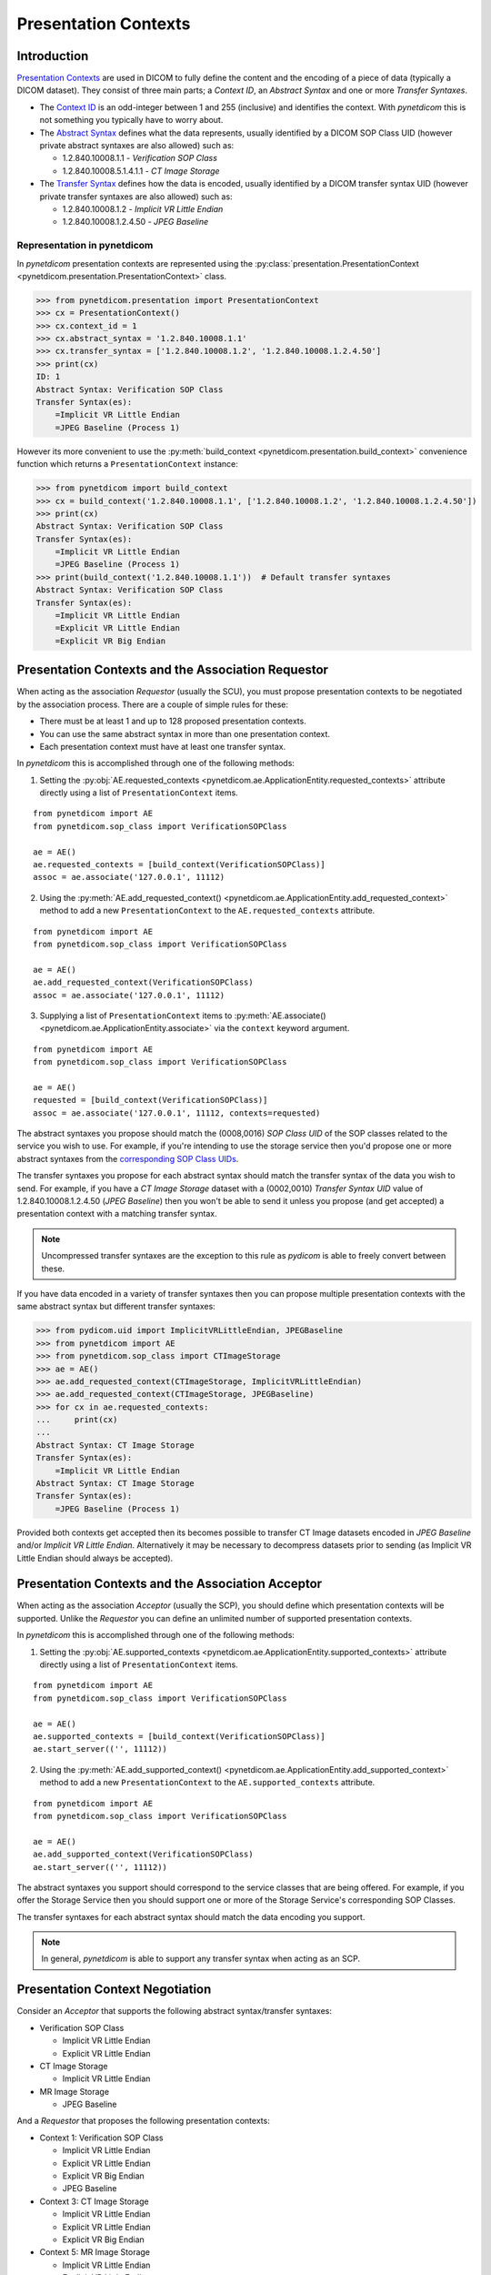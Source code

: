 .. _user_presentation:

Presentation Contexts
---------------------

Introduction
............

`Presentation Contexts <http://dicom.nema.org/medical/dicom/current/output/chtml/part08/chapter_7.html#sect_7.1.1.13>`_
are used in DICOM to fully define the content and the
encoding of a piece of data (typically a DICOM dataset). They consist of three
main parts; a *Context ID*, an *Abstract Syntax* and one or more
*Transfer Syntaxes*.

* The `Context ID <http://dicom.nema.org/medical/dicom/current/output/chtml/part08/sect_9.3.2.2.html>`_
  is an odd-integer between 1 and 255 (inclusive) and
  identifies the context. With *pynetdicom* this is not something you typically
  have to worry about.
* The `Abstract Syntax <http://dicom.nema.org/medical/dicom/current/output/chtml/part08/chapter_B.html>`_
  defines what the data represents, usually identified by
  a DICOM SOP Class UID (however private abstract syntaxes are also allowed)
  such as:

  - 1.2.840.10008.1.1 - *Verification SOP Class*
  - 1.2.840.10008.5.1.4.1.1 - *CT Image Storage*
* The `Transfer Syntax <http://dicom.nema.org/medical/dicom/current/output/chtml/part05/chapter_10.html>`_
  defines how the data is encoded, usually identified by
  a DICOM transfer syntax UID (however private transfer syntaxes are also
  allowed) such as:

  - 1.2.840.10008.1.2 - *Implicit VR Little Endian*
  - 1.2.840.10008.1.2.4.50 - *JPEG Baseline*


Representation in pynetdicom
~~~~~~~~~~~~~~~~~~~~~~~~~~~~

In *pynetdicom* presentation contexts are represented using the
:py:class:`presentation.PresentationContext <pynetdicom.presentation.PresentationContext>`
class.

>>> from pynetdicom.presentation import PresentationContext
>>> cx = PresentationContext()
>>> cx.context_id = 1
>>> cx.abstract_syntax = '1.2.840.10008.1.1'
>>> cx.transfer_syntax = ['1.2.840.10008.1.2', '1.2.840.10008.1.2.4.50']
>>> print(cx)
ID: 1
Abstract Syntax: Verification SOP Class
Transfer Syntax(es):
    =Implicit VR Little Endian
    =JPEG Baseline (Process 1)

However its more convenient to use the
:py:meth:`build_context <pynetdicom.presentation.build_context>`
convenience function which returns a ``PresentationContext`` instance:

>>> from pynetdicom import build_context
>>> cx = build_context('1.2.840.10008.1.1', ['1.2.840.10008.1.2', '1.2.840.10008.1.2.4.50'])
>>> print(cx)
Abstract Syntax: Verification SOP Class
Transfer Syntax(es):
    =Implicit VR Little Endian
    =JPEG Baseline (Process 1)
>>> print(build_context('1.2.840.10008.1.1'))  # Default transfer syntaxes
Abstract Syntax: Verification SOP Class
Transfer Syntax(es):
    =Implicit VR Little Endian
    =Explicit VR Little Endian
    =Explicit VR Big Endian


Presentation Contexts and the Association Requestor
...................................................

When acting as the association *Requestor* (usually the SCU), you must propose
presentation contexts to be negotiated by the
association process. There are a couple of simple rules for these:

* There must be at least 1 and up to 128 proposed presentation contexts.
* You can use the same abstract syntax in more than one presentation context.
* Each presentation context must have at least one transfer syntax.

In *pynetdicom* this is accomplished through one of the following methods:

1. Setting the :py:obj:`AE.requested_contexts <pynetdicom.ae.ApplicationEntity.requested_contexts>`
   attribute directly using a list of ``PresentationContext`` items.

::

    from pynetdicom import AE
    from pynetdicom.sop_class import VerificationSOPClass

    ae = AE()
    ae.requested_contexts = [build_context(VerificationSOPClass)]
    assoc = ae.associate('127.0.0.1', 11112)


2. Using the
   :py:meth:`AE.add_requested_context() <pynetdicom.ae.ApplicationEntity.add_requested_context>`
   method to add a new ``PresentationContext`` to the
   ``AE.requested_contexts`` attribute.

::

    from pynetdicom import AE
    from pynetdicom.sop_class import VerificationSOPClass

    ae = AE()
    ae.add_requested_context(VerificationSOPClass)
    assoc = ae.associate('127.0.0.1', 11112)

3. Supplying a list of ``PresentationContext`` items to
   :py:meth:`AE.associate() <pynetdicom.ae.ApplicationEntity.associate>`
   via the ``context`` keyword argument.

::

    from pynetdicom import AE
    from pynetdicom.sop_class import VerificationSOPClass

    ae = AE()
    requested = [build_context(VerificationSOPClass)]
    assoc = ae.associate('127.0.0.1', 11112, contexts=requested)


The abstract syntaxes you propose should match the (0008,0016) *SOP Class UID*
of the SOP classes related to the service you wish to use. For example, if
you're intending to use the storage service then you'd propose one or more
abstract syntaxes from the `corresponding SOP Class UIDs
<http://dicom.nema.org/medical/dicom/current/output/chtml/part04/sect_B.5.html>`_.

The transfer syntaxes you propose for each abstract syntax should match the
transfer syntax of the data you wish to send. For example, if you have
a *CT Image Storage* dataset with a (0002,0010) *Transfer Syntax UID* value of
1.2.840.10008.1.2.4.50 (*JPEG Baseline*) then you won't be able to send it
unless you propose (and get accepted) a presentation context with a matching
transfer syntax.

.. note::
   Uncompressed transfer syntaxes are the exception to this rule as
   *pydicom* is able to freely convert between these.

If you have data encoded in a variety of transfer syntaxes then you can propose
multiple presentation contexts with the same abstract syntax but different
transfer syntaxes:

>>> from pydicom.uid import ImplicitVRLittleEndian, JPEGBaseline
>>> from pynetdicom import AE
>>> from pynetdicom.sop_class import CTImageStorage
>>> ae = AE()
>>> ae.add_requested_context(CTImageStorage, ImplicitVRLittleEndian)
>>> ae.add_requested_context(CTImageStorage, JPEGBaseline)
>>> for cx in ae.requested_contexts:
...     print(cx)
...
Abstract Syntax: CT Image Storage
Transfer Syntax(es):
    =Implicit VR Little Endian
Abstract Syntax: CT Image Storage
Transfer Syntax(es):
    =JPEG Baseline (Process 1)

Provided both contexts get accepted then its becomes possible to transfer CT
Image datasets encoded in *JPEG Baseline* and/or *Implicit VR Little Endian*.
Alternatively it may be necessary to decompress datasets prior to sending (as
Implicit VR Little Endian should always be accepted).


Presentation Contexts and the Association Acceptor
..................................................

When acting as the association *Acceptor* (usually the SCP), you should define
which presentation contexts will be supported. Unlike the *Requestor* you can
define an unlimited number of supported presentation contexts.

In *pynetdicom* this is accomplished through one of the following methods:

1. Setting the :py:obj:`AE.supported_contexts <pynetdicom.ae.ApplicationEntity.supported_contexts>`
   attribute directly using a list of ``PresentationContext`` items.

::

    from pynetdicom import AE
    from pynetdicom.sop_class import VerificationSOPClass

    ae = AE()
    ae.supported_contexts = [build_context(VerificationSOPClass)]
    ae.start_server(('', 11112))


2. Using the
   :py:meth:`AE.add_supported_context() <pynetdicom.ae.ApplicationEntity.add_supported_context>`
   method to add a new ``PresentationContext`` to the
   ``AE.supported_contexts`` attribute.

::

    from pynetdicom import AE
    from pynetdicom.sop_class import VerificationSOPClass

    ae = AE()
    ae.add_supported_context(VerificationSOPClass)
    ae.start_server(('', 11112))

The abstract syntaxes you support should correspond to the service classes that
are being offered. For example, if you offer the Storage Service then you should
support one or more of the Storage Service's corresponding SOP Classes.

The transfer syntaxes for each abstract syntax should match the data encoding
you support.

.. note::
   In general, *pynetdicom* is able to support any transfer syntax when
   acting as an SCP.


Presentation Context Negotiation
................................

Consider an *Acceptor* that supports the following abstract syntax/transfer
syntaxes:

* Verification SOP Class

  * Implicit VR Little Endian
  * Explicit VR Little Endian
* CT Image Storage

  * Implicit VR Little Endian

* MR Image Storage

  * JPEG Baseline

And a *Requestor* that proposes the following presentation contexts:

* Context 1: Verification SOP Class

  * Implicit VR Little Endian
  * Explicit VR Little Endian
  * Explicit VR Big Endian
  * JPEG Baseline
* Context 3:  CT Image Storage

  * Implicit VR Little Endian
  * Explicit VR Little Endian
  * Explicit VR Big Endian
* Context 5: MR Image Storage

  * Implicit VR Little Endian
  * Explicit VR Little Endian
* Context 7: CR Image Storage

  * Implicit VR Little Endian
  * Explicit VR Little Endian

Then the outcome of the presentation context negotiation will be:

* Context 1: Accepted (with the *Acceptor* choosing either *Implicit* or
  *Explicit VR Little Endian* to use as the transfer syntax)
* Context 3: Accepted with *Implicit VR Little Endian* transfer syntax
* Context 5: Rejected (transfer syntax not supported) because the *Acceptor*
  and *Requestor* have no matching transfer syntax for the context.
* Context 7: Rejected (abstract syntax not supported) because the *Acceptor*
  doesn't support the *CR Image Storage* abstract syntax.

Contexts 1 and 3 have been accepted and can be used for sending data while
5 and 7 have been rejected and are not available.


Implementation Note
~~~~~~~~~~~~~~~~~~~

When acting as an *Acceptor*, *pynetdicom* will choose the first matching
transfer syntax in ``PresentationContext.transfer_syntax``.  For example, if
the *Requestor* proposes the following:

  ::

    Abstract Syntax: Verification SOP Class
    Transfer Syntax(es):
        =Implicit VR Little Endian
        =Explicit VR Little Endian
        =Explicit VR Big Endian

While the *Acceptor* supports:

  ::

    Abstract Syntax: Verification SOP Class
    Transfer Syntax(es):
        =Explicit VR Little Endian
        =Implicit VR Little Endian
        =Explicit VR Big Endian

Then the accepted transfer syntax will be *Explicit VR Little Endian*.


SCP/SCU Role Selection
......................

The final wrinkle in presentation context negotiation is `SCP/SCU Role
Selection <http://dicom.nema.org/medical/dicom/current/output/chtml/part07/sect_D.3.3.4.html>`_,
which allows an association *Requestor* to propose its role (SCU, SCP, or
SCU and SCP) for each proposed abstract syntax. Role selection is used for
services such as the Query/Retrieve Service's C-GET requests, where the
association *Acceptor* sends data back to the *Requestor*.

To propose SCP/SCU Role Selection as a *Requestor* you should include
:py:class:`SCP_SCU_RoleSelectionNegotiation <pynetdicom.pdu_primitives.SCP_SCU_RoleSelectionNegotiation>`
items in the extended negotiation:

  ::

    from pynetdicom import AE
    from pynetdicom.pdu_primitives import SCP_SCU_RoleSelectionNegotiation
    from pynetdicom.sop_class import CTImageStorage

    ae = AE()
    ae.add_requested_context(CTImageStorage)

    item = SCP_SCU_RoleSelectionNegotiation()
    item.sop_class_uid = CTImageStorage
    item.scu_role = True
    item.scp_role = True

    assoc = ae.associate('127.0.0.1', 11112, ext_neg=[item])

When acting as the *Requestor* you can set **either or both** of ``scu_role`` and
``scp_role``, with the non-specified role assumed to be ``False``.

To support SCP/SCU Role Selection as an *Acceptor* you can use the ``scu_role``
and ``scp_role`` arguments in ``AE.add_supported_context``:

  ::

    from pynetdicom import AE
    from pynetdicom.pdu_primitives import SCP_SCU_RoleSelectionNegotiation
    from pynetdicom.sop_class import CTImageStorage

    ae = AE()
    ae.add_supported_context(CTImageStorage, scu_role=True, scp_role=False)
    ae.start_server(('', 11112))

When acting as the *Acceptor* **both** ``scu_role`` and ``scp_role`` must be
specified. A value of ``True`` indicates that the *Acceptor* will accept the
proposed role. *pynetdicom* uses the following table to decide the outcome
of role selection negotiation:

.. _role_selection_negotiation:

+---------------------+---------------------+----------------------+----------+
| Requestor           | Acceptor            | Outcome              | Notes    |
+----------+----------+----------+----------+-----------+----------+          |
| scu_role | scp_role | scu_role | scp_role | Requestor | Acceptor |          |
+==========+==========+==========+==========+===========+==========+==========+
| N/A      | N/A      | N/A      | N/A      | SCU       | SCP      | Default  |
+----------+----------+----------+----------+-----------+----------+----------+
| True     | True     | False    | False    | N/A       | N/A      | Rejected |
|          |          |          +----------+-----------+----------+----------+
|          |          |          | True     | SCP       | SCU      |          |
|          |          +----------+----------+-----------+----------+----------+
|          |          | True     | False    | SCU       | SCP      | Default  |
|          |          |          +----------+-----------+----------+----------+
|          |          |          | True     | SCU/SCP   | SCU/SCP  |          |
+----------+----------+----------+----------+-----------+----------+----------+
| True     | False    | False    | False    | N/A       | N/A      | Rejected |
|          |          +----------+          +-----------+----------+----------+
|          |          | True     |          | SCU       | SCP      | Default  |
+----------+----------+----------+----------+-----------+----------+----------+
| False    | True     | False    | False    | N/A       | N/A      | Rejected |
|          |          |          +----------+-----------+----------+----------+
|          |          |          | True     | SCP       | SCU      |          |
+----------+----------+----------+----------+-----------+----------+----------+
| False    | False    | False    | False    | N/A       | N/A      | Rejected |
+----------+----------+----------+----------+-----------+----------+----------+

As can be seen there are four possible outcomes:

* *Requestor* is SCU, *Acceptor* is SCP (default roles)
* *Requestor* is SCP, *Acceptor* is SCU
* *Requestor* and *Acceptor* are both SCU/SCP
* *Requestor* and *Acceptor* are neither (context rejected)

.. warning::
   Role selection negotiation is not very well defined by the DICOM Standard,
   so different implementations may not give the same outcomes.

